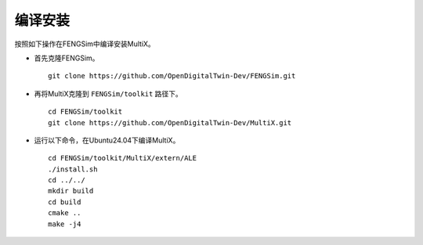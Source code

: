 **********************
编译安装
**********************

按照如下操作在FENGSim中编译安装MultiX。

* 首先克隆FENGSim。 ::
  
    git clone https://github.com/OpenDigitalTwin-Dev/FENGSim.git
  
* 再将MultiX克隆到 ``FENGSim/toolkit`` 路径下。 ::
  
    cd FENGSim/toolkit
    git clone https://github.com/OpenDigitalTwin-Dev/MultiX.git
  
* 运行以下命令，在Ubuntu24.04下编译MultiX。 ::
  
    cd FENGSim/toolkit/MultiX/extern/ALE
    ./install.sh
    cd ../../
    mkdir build
    cd build
    cmake ..
    make -j4    
